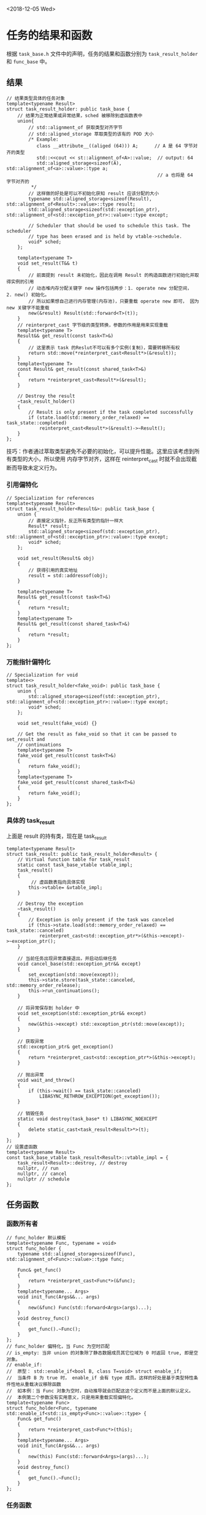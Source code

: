 <2018-12-05 Wed>
* 任务的结果和函数
  根据 =task_base.h= 文件中的声明，任务的结果和函数分别为 =task_result_holder=
和 =func_base= 中。
** 结果
#+BEGIN_SRC C++
// 结果类型具体的任务对象
template<typename Result>
struct task_result_holder: public task_base {
    // 结果为正常结果或异常结果，sched 被移除到虚函数表中
	union{
        // std::alignment_of 获取类型对齐字节
        // std::aligned_storage 萃取类型的该有的 POD 大小
        /* Example:
           class __attribute__((aliged (64))) A;      // A 是 64 字节对齐的类型
           std::<<cout << st::alignment_of<A>::value;  // output: 64
           std::aligned_storage<sizeof(A), std::alignment_of<a>::value>::type a;
                                                       // a 也将是 64 字节对齐的
         */
        // 这样做的好处是可以不初始化获知 result 应该分配的大小
		typename std::aligned_storage<sizeof(Result), std::alignment_of<Result>::value>::type result;
		std::aligned_storage<sizeof(std::exception_ptr), std::alignment_of<std::exception_ptr>::value>::type except;

		// Scheduler that should be used to schedule this task. The scheduler
		// type has been erased and is held by vtable->schedule.
		void* sched;
	};

	template<typename T>
	void set_result(T&& t)
	{
        // 前面提到 result 未初始化，因此在调用 Result 的构造函数进行初始化并取得实例的引用
        // 动态堆内存分配关键字 new 操作包括两步：1. operate new 分配空间， 2. new() 初始化。
        // 所以如果想自己进行内存管理(内存池)，只要重载 operate new 即可， 因为 new 关键字不能重载
		new(&result) Result(std::forward<T>(t));
	}
    // reinterpret_cast 字节级的类型转换，参数的作用是用来实现重载
	template<typename T>
	Result&& get_result(const task<T>&)
	{
        // 这里表示 task 的Reslut不可以有多个实例(复制)，需要转移所有权
		return std::move(*reinterpret_cast<Result*>(&result));
	}
	template<typename T>
	const Result& get_result(const shared_task<T>&)
	{
		return *reinterpret_cast<Result*>(&result);
	}

	// Destroy the result
	~task_result_holder()
	{
		// Result is only present if the task completed successfully
		if (state.load(std::memory_order_relaxed) == task_state::completed)
			reinterpret_cast<Result*>(&result)->~Result();
	}
};
#+END_SRC
技巧：作者通过萃取类型避免不必要的初始化，可以提升性能。这里应该考虑到所有类型的大小，所以使用
内存字节对齐，这样在 reinterpret_cast 时就不会出现截断而导致未定义行为。
*** 引用偏特化
#+BEGIN_SRC C++
// Specialization for references
template<typename Result>
struct task_result_holder<Result&>: public task_base {
	union {
		// 直接定义指针，反正所有类型的指针一样大
		Result* result;
		std::aligned_storage<sizeof(std::exception_ptr), std::alignment_of<std::exception_ptr>::value>::type except;
		void* sched;
	};

	void set_result(Result& obj)
	{
        // 获得引用的真实地址
		result = std::addressof(obj);
	}

	template<typename T>
	Result& get_result(const task<T>&)
	{
		return *result;
	}
	template<typename T>
	Result& get_result(const shared_task<T>&)
	{
		return *result;
	}
};
#+END_SRC
*** 万能指针偏特化
#+BEGIN_SRC C++
// Specialization for void
template<>
struct task_result_holder<fake_void>: public task_base {
	union {
		std::aligned_storage<sizeof(std::exception_ptr), std::alignment_of<std::exception_ptr>::value>::type except;
		void* sched;
	};

	void set_result(fake_void) {}

	// Get the result as fake_void so that it can be passed to set_result and
	// continuations
	template<typename T>
	fake_void get_result(const task<T>&)
	{
		return fake_void();
	}
	template<typename T>
	fake_void get_result(const shared_task<T>&)
	{
		return fake_void();
	}
};
#+END_SRC
*** 具体的 task_result
    上面是 result 的持有类，现在是 task_result
#+BEGIN_SRC C++
template<typename Result>
struct task_result: public task_result_holder<Result> {
	// Virtual function table for task_result
	static const task_base_vtable vtable_impl;
	task_result()
	{
         // 虚函数表指向具体实现
		this->vtable= &vtable_impl;
	}

	// Destroy the exception
	~task_result()
	{
		// Exception is only present if the task was canceled
		if (this->state.load(std::memory_order_relaxed) == task_state::canceled)
			reinterpret_cast<std::exception_ptr*>(&this->except)->~exception_ptr();
	}

	// 当前任务出现异常直接退出，并启动后继任务
	void cancel_base(std::exception_ptr&& except)
	{
		set_exception(std::move(except));
		this->state.store(task_state::canceled, std::memory_order_release);
		this->run_continuations();
	}

	// 将异常保存到 holder 中
	void set_exception(std::exception_ptr&& except)
	{
		new(&this->except) std::exception_ptr(std::move(except));
	}

	// 获取异常
	std::exception_ptr& get_exception()
	{
		return *reinterpret_cast<std::exception_ptr*>(&this->except);
	}

	// 抛出异常
	void wait_and_throw()
	{
		if (this->wait() == task_state::canceled)
			LIBASYNC_RETHROW_EXCEPTION(get_exception());
	}

	// 销毁任务
	static void destroy(task_base* t) LIBASYNC_NOEXCEPT
	{
		delete static_cast<task_result<Result>*>(t);
	}
};
// 设置虚函数
template<typename Result>
const task_base_vtable task_result<Result>::vtable_impl = {
	task_result<Result>::destroy, // destroy
	nullptr, // run
	nullptr, // cancel
	nullptr // schedule
};
#+END_SRC
** 任务函数
*** 函数所有者
#+BEGIN_SRC C++
// func_holder 默认模板
template<typename Func, typename = void>
struct func_holder {
	typename std::aligned_storage<sizeof(Func), std::alignment_of<Func>::value>::type func;

	Func& get_func()
	{
		return *reinterpret_cast<Func*>(&func);
	}
	template<typename... Args>
	void init_func(Args&&... args)
	{
		new(&func) Func(std::forward<Args>(args)...);
	}
	void destroy_func()
	{
		get_func().~Func();
	}
};
// func_holder 偏特化，当 Func 为空时匹配
// is_empty: 当非 union 的对象除了静态数据成员其它位域为 0 时返回 true, 即是空对象。
// enable_if:
//  原型： std::enable_if<bool B, class T=void> struct enable_if;
//  当条件 B 为 true 时， enable_if 会有 type 成员。这样的好处是基于类型特性条件性地从重载决议移除函数
//  如本例：当 Func 对象为空时，自动推导就会匹配这这个定义而不是上面的默认定义。
//  本例第二个参数没有实用意义，只是用来重载实现偏特化。
template<typename Func>
struct func_holder<Func, typename std::enable_if<std::is_empty<Func>::value>::type> {
	Func& get_func()
	{
		return *reinterpret_cast<Func*>(this);
	}
	template<typename... Args>
	void init_func(Args&&... args)
	{
		new(this) Func(std::forward<Args>(args)...);
	}
	void destroy_func()
	{
		get_func().~Func();
	}
};
#+END_SRC
*** 任务函数
    这个类的作用是将之前的结果和函数所有者结合成完整的任务。但是还不算一个完整的任务，
因为调度器还没有对应的定义。
#+BEGIN_SRC C++
template<typename Sched, typename Func, typename Result>
struct task_func: public task_result<Result>, func_holder<Func> {
	// 和之前的 result_base 一样
    // 而且应该是覆盖了 task_result 的常量
    // 而且只有静态成员才能在后边初始化
	static const task_base_vtable vtable_impl;
	template<typename... Args>
	explicit task_func(Args&&... args)
	{
		this->vtable = &vtable_impl;
		this->init_func(std::forward<Args>(args)...);
	}

	// Run the stored function
	static void run(task_base* t) LIBASYNC_NOEXCEPT
	{
		LIBASYNC_TRY {
			// Dispatch to execution function
			static_cast<task_func<Sched, Func, Result>*>(t)->get_func()(t);
		} LIBASYNC_CATCH(...) {
			cancel(t, std::current_exception());
		}
	}

	// Cancel the task
	static void cancel(task_base* t, std::exception_ptr&& except) LIBASYNC_NOEXCEPT
	{
		// Destroy the function object when canceling since it won't be
		// used anymore.
		static_cast<task_func<Sched, Func, Result>*>(t)->destroy_func();
		static_cast<task_func<Sched, Func, Result>*>(t)->cancel_base(std::move(except));
	}

	// Schedule a continuation task using its scheduler
	static void schedule(task_base* parent, task_ptr t)
	{
		void* sched = static_cast<task_func<Sched, Func, Result>*>(t.get())->sched;
		parent->run_continuation(*static_cast<Sched*>(sched), std::move(t));
	}

	// Free the function
	~task_func()
	{
		// If the task hasn't completed yet, destroy the function object. Note
		// that an unwrapped task has already destroyed its function object.
		if (this->state.load(std::memory_order_relaxed) == task_state::pending)
			this->destroy_func();
	}

	// Delete the task using its proper type
	static void destroy(task_base* t) LIBASYNC_NOEXCEPT
	{
		delete static_cast<task_func<Sched, Func, Result>*>(t);
	}
};
template<typename Sched, typename Func, typename Result>
const task_base_vtable task_func<Sched, Func, Result>::vtable_impl = {
	task_func<Sched, Func, Result>::destroy, // destroy
	task_func<Sched, Func, Result>::run, // run
	task_func<Sched, Func, Result>::cancel, // cancel
	task_func<Sched, Func, Result>::schedule // schedule
};
#+END_SRC
** 分离相关函数
*** unwrapped_func 函数对象
    将任务 t 赋值给成员变量 parent_task，调用的参数是子任务。parent_task 结果(包括异常)
要等子任务完成。
#+BEGIN_SRC C++
template<typename Result, typename Child>
struct unwrapped_func {
	explicit unwrapped_func(task_ptr t)
		: parent_task(std::move(t)) {}
	void operator()(Child child_task) const
	{
		task_result<Result>* parent = static_cast<task_result<Result>*>(parent_task.get());
		LIBASYNC_TRY {
			if (get_internal_task(child_task)->state.load(std::memory_order_relaxed) == task_state::completed) {
				parent->set_result(get_internal_task(child_task)->get_result(child_task));
				parent->finish();
			} else {
                // 用 cancel_base 是因为函数对象引用计数为零已经销毁
				parent->cancel_base(std::exception_ptr(get_internal_task(child_task)->get_exception()));
			}
		} LIBASYNC_CATCH(...) {
			// 复制或移动构造时抛出异常
			parent->cancel_base(std::current_exception());
		}
	}
	task_ptr parent_task;
};
#+END_SRC
*** unwrapped_finish
#+BEGIN_SRC C++
template<typename Sched, typename Result, typename Func, typename Child>
void unwrapped_finish(task_base* parent_base, Child child_task)
{
	// Destroy the parent task's function since it has been executed
	parent_base->state.store(task_state::unwrapped, std::memory_order_relaxed);
	static_cast<task_func<Sched, Func, Result>*>(parent_base)->destroy_func();

	// Set up a continuation on the child to set the result of the parent
    // 在child上设置后继任务来设置parent的结果？
	LIBASYNC_TRY {
		parent_base->add_ref();
		child_task.then(inline_scheduler(), unwrapped_func<Result, Child>(task_ptr(parent_base)));
	} LIBASYNC_CATCH(...) {
		// Use cancel_base here because the function object is already destroyed.
		static_cast<task_result<Result>*>(parent_base)->cancel_base(std::current_exception());
	}
}
#+END_SRC
*** root 任务执行函数
   root任务不存在父任务，所以直接使用 =detail::invoke_fake_void()== 调用本身。
#+BEGIN_SRC C++
template<typename Sched, typename Result, typename Func, bool Unwrap>
struct root_exec_func: private func_base<Func> {
	template<typename F>
	explicit root_exec_func(F&& f)
		: func_base<Func>(std::forward<F>(f)) {}
	void operator()(task_base* t)
	{
		static_cast<task_result<Result>*>(t)->set_result(detail::invoke_fake_void(std::move(this->get_func())));
		static_cast<task_func<Sched, root_exec_func, Result>*>(t)->destroy_func();
		t->finish();
	}
};
#+END_SRC
*** 后继任务
    和 root 任务人区别在于 =detail::invoke_fake_void()= 中传入了父任务。
#+BEGIN_SRC C++
template<typename Sched, typename Parent, typename Result, typename Func, bool ValueCont, bool Unwrap>
struct continuation_exec_func: private func_base<Func> {
	template<typename F, typename P>
	continuation_exec_func(F&& f, P&& p)
		: func_base<Func>(std::forward<F>(f)), parent(std::forward<P>(p)) {}
	void operator()(task_base* t)
	{
		static_cast<task_result<Result>*>(t)->set_result(detail::invoke_fake_void(std::move(this->get_func()), std::move(parent)));
		static_cast<task_func<Sched, continuation_exec_func, Result>*>(t)->destroy_func();
		t->finish();
	}
	Parent parent;
};
#+END_SRC
* 总结
这一部分的内容还是基础的一些类，主要介绍了一个任务的另两个基类 -- 结果类和函数类。这两个类也是层层
封装使得代码简洁，后续分析完 task 出一张 UML 图应该就可以滤清各个类之间人关系了。
